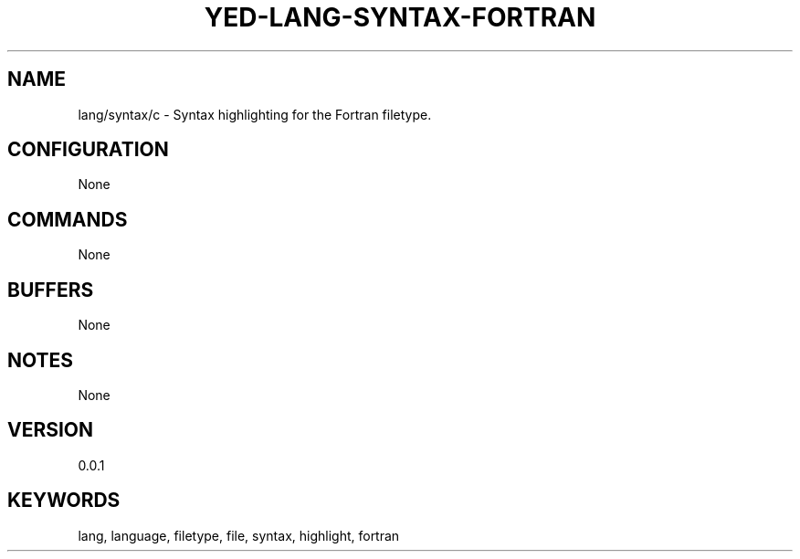 .TH YED-LANG-SYNTAX-FORTRAN 7 "YED Plugin Manuals" "" "YED Plugin Manuals"
.SH NAME
lang/syntax/c \- Syntax highlighting for the Fortran filetype.
.SH CONFIGURATION
None
.SH COMMANDS
None
.SH BUFFERS
None
.SH NOTES
None
.SH VERSION
0.0.1
.SH KEYWORDS
lang, language, filetype, file, syntax, highlight, fortran
